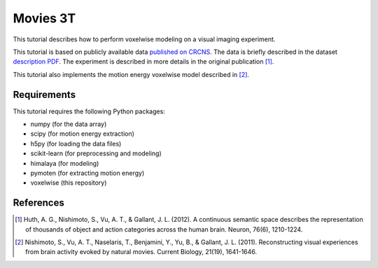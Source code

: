 =========
Movies 3T
=========

This tutorial describes how to perform voxelwise modeling on a visual
imaging experiment.

This tutorial is based on publicly available data `published on CRCNS <TBD>`_.
The data is briefly described in the dataset `description PDF <TBD>`_.
The experiment is described in more details in the original publication [1]_.

This tutorial also implements the motion energy voxelwise model described in
[2]_.


Requirements
============

This tutorial requires the following Python packages:

- numpy  (for the data array)
- scipy  (for motion energy extraction)
- h5py  (for loading the data files)
- scikit-learn  (for preprocessing and modeling)
- himalaya  (for modeling)
- pymoten  (for extracting motion energy)
- voxelwise  (this repository)


References
==========

.. [1] Huth, A. G., Nishimoto, S., Vu, A. T., & Gallant, J. L. (2012). A
    continuous semantic space describes the representation of thousands of
    object and action categories across the human brain. Neuron, 76(6),
    1210-1224.

.. [2] Nishimoto, S., Vu, A. T., Naselaris, T., Benjamini, Y., Yu, B., & Gallant,
    J. L. (2011). Reconstructing visual experiences from brain activity evoked
    by natural movies. Current Biology, 21(19), 1641-1646.

